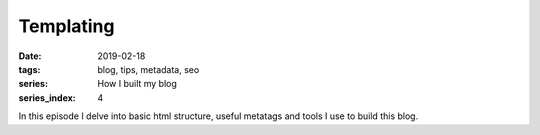 Templating
##########

:date: 2019-02-18
:tags: blog, tips, metadata, seo
:series: How I built my blog
:series_index: 4

In this episode I delve into basic html structure, useful metatags and tools I use to build this blog.

.. PELICAN_END_SUMMARY


